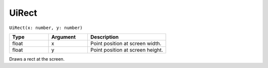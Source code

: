 UiRect
======

``UiRect(x: number, y: number)``

.. list-table::
   :header-rows: 1
   :widths: 2 2 4

   * - Type
     - Argument
     - Description

   * - float
     - x
     - Point position at screen width.

   * - float
     - y
     - Point position at screen height.
	 
Draws a rect at the screen.
